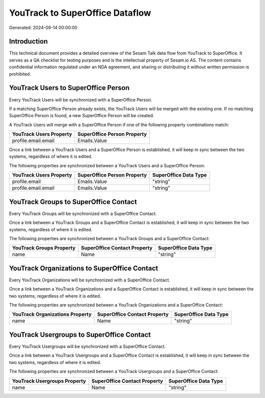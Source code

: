 ================================
YouTrack to SuperOffice Dataflow
================================

Generated: 2024-09-14 00:00:00

Introduction
------------

This technical document provides a detailed overview of the Sesam Talk data flow from YouTrack to SuperOffice. It serves as a QA checklist for testing purposes and is the intellectual property of Sesam.io AS. The content contains confidential information regulated under an NDA agreement, and sharing or distributing it without written permission is prohibited.

YouTrack Users to SuperOffice Person
------------------------------------
Every YouTrack Users will be synchronized with a SuperOffice Person.

If a matching SuperOffice Person already exists, the YouTrack Users will be merged with the existing one.
If no matching SuperOffice Person is found, a new SuperOffice Person will be created.

A YouTrack Users will merge with a SuperOffice Person if one of the following property combinations match:

.. list-table::
   :header-rows: 1

   * - YouTrack Users Property
     - SuperOffice Person Property
   * - profile.email.email
     - Emails.Value

Once a link between a YouTrack Users and a SuperOffice Person is established, it will keep in sync between the two systems, regardless of where it is edited.

The following properties are synchronized between a YouTrack Users and a SuperOffice Person:

.. list-table::
   :header-rows: 1

   * - YouTrack Users Property
     - SuperOffice Person Property
     - SuperOffice Data Type
   * - profile.email
     - Emails.Value
     - "string"
   * - profile.email.email
     - Emails.Value
     - "string"


YouTrack Groups to SuperOffice Contact
--------------------------------------
Every YouTrack Groups will be synchronized with a SuperOffice Contact.

Once a link between a YouTrack Groups and a SuperOffice Contact is established, it will keep in sync between the two systems, regardless of where it is edited.

The following properties are synchronized between a YouTrack Groups and a SuperOffice Contact:

.. list-table::
   :header-rows: 1

   * - YouTrack Groups Property
     - SuperOffice Contact Property
     - SuperOffice Data Type
   * - name
     - Name
     - "string"


YouTrack Organizations to SuperOffice Contact
---------------------------------------------
Every YouTrack Organizations will be synchronized with a SuperOffice Contact.

Once a link between a YouTrack Organizations and a SuperOffice Contact is established, it will keep in sync between the two systems, regardless of where it is edited.

The following properties are synchronized between a YouTrack Organizations and a SuperOffice Contact:

.. list-table::
   :header-rows: 1

   * - YouTrack Organizations Property
     - SuperOffice Contact Property
     - SuperOffice Data Type
   * - name
     - Name
     - "string"


YouTrack Usergroups to SuperOffice Contact
------------------------------------------
Every YouTrack Usergroups will be synchronized with a SuperOffice Contact.

Once a link between a YouTrack Usergroups and a SuperOffice Contact is established, it will keep in sync between the two systems, regardless of where it is edited.

The following properties are synchronized between a YouTrack Usergroups and a SuperOffice Contact:

.. list-table::
   :header-rows: 1

   * - YouTrack Usergroups Property
     - SuperOffice Contact Property
     - SuperOffice Data Type
   * - name
     - Name
     - "string"

